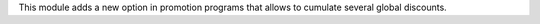 This module adds a new option in promotion programs that allows to cumulate several global discounts.
